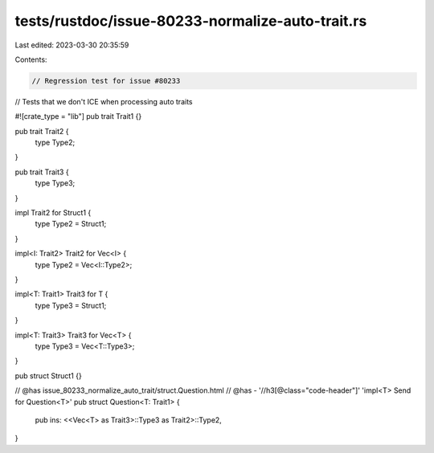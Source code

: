 tests/rustdoc/issue-80233-normalize-auto-trait.rs
=================================================

Last edited: 2023-03-30 20:35:59

Contents:

.. code-block:: rs

    // Regression test for issue #80233
// Tests that we don't ICE when processing auto traits

#![crate_type = "lib"]
pub trait Trait1 {}

pub trait Trait2 {
    type Type2;
}

pub trait Trait3 {
    type Type3;
}

impl Trait2 for Struct1 {
    type Type2 = Struct1;
}

impl<I: Trait2> Trait2 for Vec<I> {
    type Type2 = Vec<I::Type2>;
}

impl<T: Trait1> Trait3 for T {
    type Type3 = Struct1;
}

impl<T: Trait3> Trait3 for Vec<T> {
    type Type3 = Vec<T::Type3>;
}

pub struct Struct1 {}

// @has issue_80233_normalize_auto_trait/struct.Question.html
// @has - '//h3[@class="code-header"]' 'impl<T> Send for Question<T>'
pub struct Question<T: Trait1> {
    pub ins: <<Vec<T> as Trait3>::Type3 as Trait2>::Type2,
}


